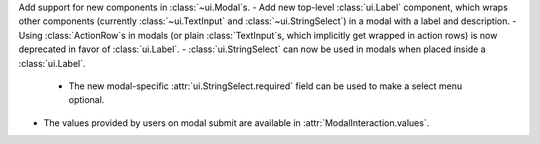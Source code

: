 Add support for new components in :class:`~ui.Modal`\s.
- Add new top-level :class:`ui.Label` component, which wraps other components (currently :class:`~ui.TextInput` and :class:`~ui.StringSelect`) in a modal with a label and description.
- Using :class:`ActionRow`\s in modals (or plain :class:`TextInput`\s, which implicitly get wrapped in action rows) is now deprecated in favor of :class:`ui.Label`.
- :class:`ui.StringSelect` can now be used in modals when placed inside a :class:`ui.Label`.
    - The new modal-specific :attr:`ui.StringSelect.required` field can be used to make a select menu optional.
- The values provided by users on modal submit are available in :attr:`ModalInteraction.values`.
